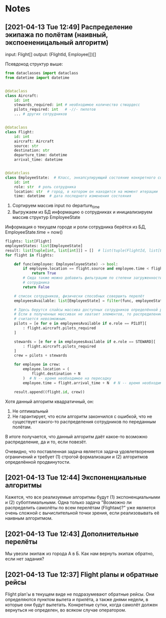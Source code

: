 * Notes
** [2021-04-13 Tue 12:49] Распределение экипажа по полётам (наивный, экспоененицальный алгоритм)
input: Flight[]
output: (FlightId, Employee[])[]

Псевдокод структур выше:
#+begin_src python
from dataclasses import dataclass
from datetime import datetime


@dataclass
class Aircraft:
    id: int
    stewards_required: int # необходимое количество стюардесс
    pilots_required: int   # -//- пилотов
    ... # других сотрудников


@dataclass
class Flight:
    id: int
    aircraft: Aircraft
    source: str
    destination: str
    departure_time: datetime
    arrival_time: datetime


@datatclass
class EmployeeState:  # Класс, энкапсулирующий состояние конкретного сотрудника на одной итерации алгоритма
    id: int
    role: str  # роль сотрудника
    location: str  # город, в котором он находится на момент итерации
    time: datetime  # дата последнего изменения состояния
#+end_src

0) Сортируем массив input по departure_time
1) Выгружаем из БД информацию о сотрудниках и инициализируем массив структур EmployeeState
Информация о текущем городе и роли сотрудника берётся из БД, EmployeeState.time = now()
#+begin_src python
flights: list[Flight]
employeeStates: list[EmployeeState]
result: list[tuple[int, list[int]]] = []  # list(tuple(FlightId, list[EmployeeId]))
for flight in flights:

    def func(employee: EmployeeloyeeState) -> bool:
        if employee.location == flight.source and employee.time < flight.time:
            return True
        # Сюда также можно добавить фильтрацию по степени загруженности
        # сотрудника
        return False

    # список сотрудников, физически способных совершить перелёт
    employeesAvailable: list[EmployeeState] = filter(func, employeeStates)

    # Здесь берутся слайсы массива доступных сотрудников определённой роли
    # Если в полученных массивах не хватает элементов, то распредиление сотрудников
    # считается невозможным.
    pilots = [e for e in employeesAvailable if e.role == PILOT][
        : flight.aircraft.pilots_required
    ]

    stewards = [e for e in employeesAvailable if e.role == STEWARD][
        : flight.aircraft.pilots_required
    ]
    crew = pilots + stewards

    for employee in crew:
        employee.location = (
            flight.destination + N
        )  # N -- время необходимое на пересадку
        employee.time = flight.arrival_time + N  # N -- время необходимое на пересадку

    result.append((flight.id, crew))
#+end_src

Хотя данный алгоритм квадратичный, он:
1) Не оптимальный
2) Не гарантирует, что если алгоритм закончился с ошибкой, что не существует какого-то распределения сотрудников по
   переданным полётам.

В итоге получается, что данный алгоритм даёт какое-то возможно распределение, да и то, если повезёт.

Очевидно, что поставленная задача является задача удовлетворения ограничений и требует (1) строгой формализации
и (2) алгоритмов определённой продвинутости.
** [2021-04-13 Tue 12:44] Экспоненциальные алгоритмы

Кажется, что все реализуемые алгоритмы будут (1) экспоненциальными и
(2) субоптимальными.
Одна только задача "Возможно ли распределить самолёты по всем перелётам (Flightам)?"  уже
является очень сложной с вычислительной точки зрения, если реализовывать её наивным алгоритмом.
** [2021-04-13 Tue 12:43] Дополнительные перелёты

Мы увезли экипаж из города А в Б. Как нам вернуть экипаж обратно, если нет задания?
** [2021-04-13 Tue 12:37] Flight planы и обратные рейсы

Flight plan'ы в текущем виде не подразумевают обратные рейсы. Они определяются пунктом вылета и прилёта, а также
днями недели, в которые они будут вылетать. Конкретные сутки, когда самолёт должен вернуться не определен, во всяком случае оператором.
